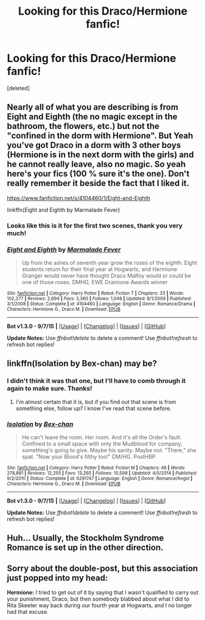#+TITLE: Looking for this Draco/Hermione fanfic!

* Looking for this Draco/Hermione fanfic!
:PROPERTIES:
:Score: 2
:DateUnix: 1442060718.0
:DateShort: 2015-Sep-12
:FlairText: Request
:END:
[deleted]


** Nearly all of what you are describing is from Eight and Eighth (the no magic except in the bathroom, the flowers, etc.) but not the "confined in the dorm with Hermione". But Yeah you've got Draco in a dorm with 3 other boys (Hermione is in the next dorm with the girls) and he cannot really leave, also no magic. So yeah here's your fics (100 % sure it's the one). Don't really remember it beside the fact that I liked it.

[[https://www.fanfiction.net/s/4104460/1/Eight-and-Eighth]]

linkffn(Eight and Eighth by Marmalade Fever)
:PROPERTIES:
:Score: 5
:DateUnix: 1442072738.0
:DateShort: 2015-Sep-12
:END:

*** Looks like this is it for the first two scenes, thank you very much!
:PROPERTIES:
:Author: eacync
:Score: 2
:DateUnix: 1442083773.0
:DateShort: 2015-Sep-12
:END:


*** [[http://www.fanfiction.net/s/4104460/1/][*/Eight and Eighth/*]] by [[https://www.fanfiction.net/u/214237/Marmalade-Fever][/Marmalade Fever/]]

#+begin_quote
  Up from the ashes of seventh year grow the roses of the eighth. Eight students return for their final year at Hogwarts, and Hermione Granger would never have thought Draco Malfoy would or could be one of those roses. DMHG, EWE Dramione Awards winner
#+end_quote

^{/Site/: [[http://www.fanfiction.net/][fanfiction.net]] *|* /Category/: Harry Potter *|* /Rated/: Fiction T *|* /Chapters/: 33 *|* /Words/: 102,277 *|* /Reviews/: 2,694 *|* /Favs/: 3,360 *|* /Follows/: 1,048 *|* /Updated/: 8/1/2009 *|* /Published/: 3/1/2008 *|* /Status/: Complete *|* /id/: 4104460 *|* /Language/: English *|* /Genre/: Romance/Drama *|* /Characters/: Hermione G., Draco M. *|* /Download/: [[http://www.p0ody-files.com/ff_to_ebook/mobile/makeEpub.php?id=4104460][EPUB]]}

--------------

*Bot v1.3.0 - 9/7/15* *|* [[[https://github.com/tusing/reddit-ffn-bot/wiki/Usage][Usage]]] | [[[https://github.com/tusing/reddit-ffn-bot/wiki/Changelog][Changelog]]] | [[[https://github.com/tusing/reddit-ffn-bot/issues/][Issues]]] | [[[https://github.com/tusing/reddit-ffn-bot/][GitHub]]]

*Update Notes:* Use /ffnbot!delete/ to delete a comment! Use /ffnbot!refresh/ to refresh bot replies!
:PROPERTIES:
:Author: FanfictionBot
:Score: 1
:DateUnix: 1442072790.0
:DateShort: 2015-Sep-12
:END:


** linkffn(Isolation by Bex-chan) may be?
:PROPERTIES:
:Author: Manicial
:Score: 2
:DateUnix: 1442061634.0
:DateShort: 2015-Sep-12
:END:

*** I didn't think it was that one, but I'll have to comb through it again to make sure. Thanks!
:PROPERTIES:
:Author: eacync
:Score: 2
:DateUnix: 1442083797.0
:DateShort: 2015-Sep-12
:END:

**** I'm almost certain that it is, but if you find out that scene is from something else, follow up? I know I've read that scene before.
:PROPERTIES:
:Author: girlikecupcake
:Score: 1
:DateUnix: 1442217703.0
:DateShort: 2015-Sep-14
:END:


*** [[http://www.fanfiction.net/s/6291747/1/][*/Isolation/*]] by [[https://www.fanfiction.net/u/491287/Bex-chan][/Bex-chan/]]

#+begin_quote
  He can't leave the room. Her room. And it's all the Order's fault. Confined to a small space with only the Mudblood for company, something's going to give. Maybe his sanity. Maybe not. "There," she spat. "Now your Blood's filthy too!" DM/HG. PostHBP.
#+end_quote

^{/Site/: [[http://www.fanfiction.net/][fanfiction.net]] *|* /Category/: Harry Potter *|* /Rated/: Fiction M *|* /Chapters/: 48 *|* /Words/: 278,881 *|* /Reviews/: 12,255 *|* /Favs/: 13,265 *|* /Follows/: 10,599 *|* /Updated/: 4/5/2014 *|* /Published/: 9/2/2010 *|* /Status/: Complete *|* /id/: 6291747 *|* /Language/: English *|* /Genre/: Romance/Angst *|* /Characters/: Hermione G., Draco M. *|* /Download/: [[http://www.p0ody-files.com/ff_to_ebook/mobile/makeEpub.php?id=6291747][EPUB]]}

--------------

*Bot v1.3.0 - 9/7/15* *|* [[[https://github.com/tusing/reddit-ffn-bot/wiki/Usage][Usage]]] | [[[https://github.com/tusing/reddit-ffn-bot/wiki/Changelog][Changelog]]] | [[[https://github.com/tusing/reddit-ffn-bot/issues/][Issues]]] | [[[https://github.com/tusing/reddit-ffn-bot/][GitHub]]]

*Update Notes:* Use /ffnbot!delete/ to delete a comment! Use /ffnbot!refresh/ to refresh bot replies!
:PROPERTIES:
:Author: FanfictionBot
:Score: 1
:DateUnix: 1442061699.0
:DateShort: 2015-Sep-12
:END:


** Huh... Usually, the Stockholm Syndrome Romance is set up in the other direction.
:PROPERTIES:
:Author: turbinicarpus
:Score: 2
:DateUnix: 1442077378.0
:DateShort: 2015-Sep-12
:END:


** Sorry about the double-post, but this association just popped into my head:

*Hermione:* I tried to get out of it by saying that I wasn't qualified to carry out your punishment, Draco, but then somebody blabbed about what I did to Rita Skeeter way back during our fourth year at Hogwarts, and I no longer had that excuse.
:PROPERTIES:
:Author: turbinicarpus
:Score: 1
:DateUnix: 1442111959.0
:DateShort: 2015-Sep-13
:END:
